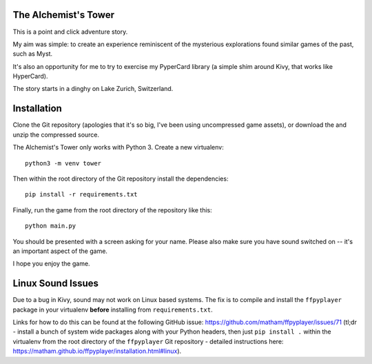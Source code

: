 The Alchemist's Tower
=====================

This is a point and click adventure story.

My aim was simple: to create an experience reminiscent of the mysterious
explorations found similar games of the past, such as Myst.

It's also an opportunity for me to try to exercise my PyperCard library (a
simple shim around Kivy, that works like HyperCard).

The story starts in a dinghy on Lake Zurich, Switzerland.

Installation
============

Clone the Git repository (apologies that it's so big, I've been using
uncompressed game assets), or download the and unzip the compressed source.

The Alchemist's Tower only works with Python 3. Create a new virtualenv::

    python3 -m venv tower

Then within the root directory of the Git repository install the dependencies::

    pip install -r requirements.txt

Finally, run the game from the root directory of the repository like this::

    python main.py

You should be presented with a screen asking for your name. Please also make
sure you have sound switched on -- it's an important aspect of the game.

I hope you enjoy the game.

Linux Sound Issues
==================

Due to a bug in Kivy, sound may not work on Linux based systems. The fix is
to compile and install the ``ffpyplayer`` package in your virtualenv **before**
installing from ``requirements.txt``.

Links for how to do this can be found at the following GitHub issue:
https://github.com/matham/ffpyplayer/issues/71 (tl;dr - install a bunch of
system wide packages along with your Python headers, then just
``pip install .`` within the virtualenv from the root directory of
the ``ffpyplayer`` Git repository - detailed instructions here:
https://matham.github.io/ffpyplayer/installation.html#linux).
